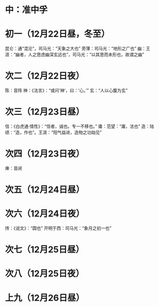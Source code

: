 * 中：准中孚
* 初一（12月22日昼，冬至）
  昆仑：通“混沦”，司马光：“天象之大也”
  旁薄：司马光：“地形之广也”
  幽：王涯：“幽者，人之思虑幽深玄远也”，司马光：“以其思而未形也，故谓之幽”
* 次二（12月22日夜）
  陈：音阵
  神：《法言》：“或问‘神’，曰：‘心。’”
  玄：“人以心腹为玄”
* 次三（12月23日昼）
  信：《白虎通·情性》：“信者，诚也。专一不移也。”
  庸：范望：“庸，法也”
  造：陆绩：“造，作也”。王涯：“阳气益进，造物之功始见”
* 次四（12月23日夜）
  庳：音闭
* 次五（12月24日昼）
* 次六（12月24日夜）
  抟：《说文》：“圆也”
  开明于西：司马光：“象月之初一也”
* 次七（12月25日昼）
* 次八（12月25日夜）
* 上九（12月26日昼）
